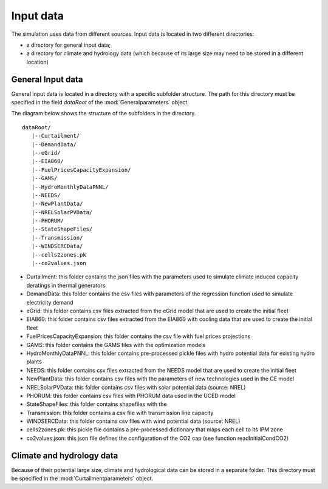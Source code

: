 Input data
**********

The simulation uses data from different sources. Input data is located in two different directories: 

* a directory for general input data;
* a directory for climate and hydrology data (which because of its large size may need to be stored in a different location)

General Input data
=====================

General input data is located in a directory with a specific subfolder structure. The path for this directory must be specified in the field `dataRoot` of the
:mod:`Generalparameters` object.

The diagram below shows the structure of the subfolders in the directory.

::

   dataRoot/
      |--Curtailment/
      |--DemandData/
      |--eGrid/
      |--EIA860/
      |--FuelPricesCapacityExpansion/
      |--GAMS/
      |--HydroMonthlyDataPNNL/
      |--NEEDS/
      |--NewPlantData/
      |--NRELSolarPVData/
      |--PHORUM/
      |--StateShapeFiles/
      |--Transmission/
      |--WINDSERCData/
      |--cells2zones.pk
      |--co2values.json


* Curtailment: this folder contains the json files with the parameters used to simulate climate induced capacity deratings in thermal generators
* DemandData: this folder contains the csv files with parameters of the regression function used to simulate electricity demand
* eGrid: this folder contains csv files extracted from the eGrid model that are used to create the initial fleet
* EIA860: this folder contains csv files extracted from the EIA860 with cooling data that are used to create the initial fleet
* FuelPricesCapacityExpansion: this folder contains the csv file with fuel prices projections
* GAMS: this folder contains the GAMS files with the optimization models
* HydroMonthlyDataPNNL: this folder contains pre-processed pickle files with hydro potential data for existing hydro plants
* NEEDS: this folder contains csv files extracted from the NEEDS model that are used to create the initial fleet
* NewPlantData: this folder contains csv files with the parameters of new technologies used in the CE model
* NRELSolarPVData: this folder contains csv files with solar potential data (source: NREL)
* PHORUM: this folder contains csv files with PHORUM data used in the UCED model
* StateShapeFiles: this folder contains shapefiles with the
* Transmission: this folder contains a csv file with transmission line capacity
* WINDSERCData: this folder contains csv files with wind potential data (source: NREL)
* cells2zones.pk: this pickle file contains a pre-processed dictionary that maps each cell to its IPM zone
* co2values.json: this json file defines the configuration of the CO2 cap (see function readInitialCondCO2)


Climate and hydrology data
============================

Because of their potential large size, climate and hydrological data can be stored in a separate folder. This directory must be specified in the :mod:`Curtailmentparameters` object. 
